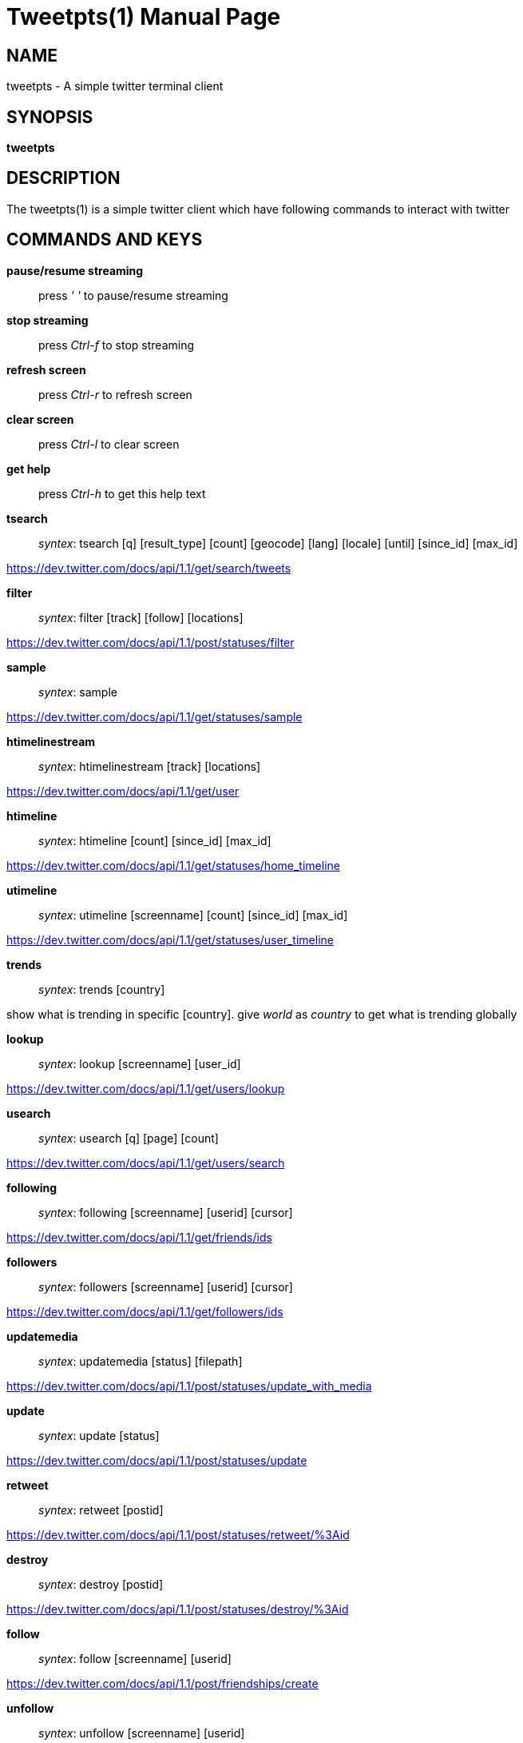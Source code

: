 Tweetpts(1)
===========
Mohan R <mohan43u@gmail.com>
v0.2, October 2012 : Written for tweetpts-0.2 release
:doctype: manpage

NAME
----

tweetpts - A simple twitter terminal client

SYNOPSIS
--------

*tweetpts*

DESCRIPTION
-----------

The tweetpts(1) is a simple twitter client which have following commands to interact with twitter

COMMANDS AND KEYS
-----------------

*pause/resume streaming*::

press _' '_ to  pause/resume streaming

*stop streaming*::

press _Ctrl-f_ to  stop streaming

*refresh screen*::

press _Ctrl-r_ to refresh screen

*clear screen*::

press _Ctrl-l_ to clear screen

*get help*::

press _Ctrl-h_ to get this help text

*tsearch*::

_syntex_: tsearch [q] [result_type] [count] [geocode] [lang] [locale] [until] [since_id] [max_id]

https://dev.twitter.com/docs/api/1.1/get/search/tweets

*filter*::

_syntex_: filter [track] [follow] [locations]

https://dev.twitter.com/docs/api/1.1/post/statuses/filter

*sample*::

_syntex_: sample

https://dev.twitter.com/docs/api/1.1/get/statuses/sample

*htimelinestream*::

_syntex_: htimelinestream [track] [locations]

https://dev.twitter.com/docs/api/1.1/get/user

*htimeline*::

_syntex_: htimeline [count] [since_id] [max_id]

https://dev.twitter.com/docs/api/1.1/get/statuses/home_timeline

*utimeline*::

_syntex_: utimeline [screenname] [count] [since_id] [max_id]

https://dev.twitter.com/docs/api/1.1/get/statuses/user_timeline

*trends*::

_syntex_: trends [country]

show what is trending in specific [country]. give 'world' as 'country' to get what is trending globally

*lookup*::

_syntex_: lookup [screenname] [user_id]

https://dev.twitter.com/docs/api/1.1/get/users/lookup

*usearch*::

_syntex_: usearch [q] [page] [count]

https://dev.twitter.com/docs/api/1.1/get/users/search

*following*::

_syntex_: following [screenname] [userid] [cursor]

https://dev.twitter.com/docs/api/1.1/get/friends/ids

*followers*::

_syntex_: followers [screenname] [userid] [cursor]

https://dev.twitter.com/docs/api/1.1/get/followers/ids

*updatemedia*::

_syntex_: updatemedia [status] [filepath]

https://dev.twitter.com/docs/api/1.1/post/statuses/update_with_media

*update*::

_syntex_: update [status]

https://dev.twitter.com/docs/api/1.1/post/statuses/update

*retweet*::

_syntex_: retweet [postid]

https://dev.twitter.com/docs/api/1.1/post/statuses/retweet/%3Aid

*destroy*::

_syntex_: destroy [postid]

https://dev.twitter.com/docs/api/1.1/post/statuses/destroy/%3Aid

*follow*::

_syntex_: follow [screenname] [userid]

https://dev.twitter.com/docs/api/1.1/post/friendships/create

*unfollow*::

_syntex_: unfollow [screenname] [userid]

https://dev.twitter.com/docs/api/1.1/post/friendships/destroy

*blocklist*::

_syntex_: blocklist [cursor]

https://dev.twitter.com/docs/api/1.1/get/blocks/list

*block*::

_syntex_: block [screenname] [userid]

https://dev.twitter.com/docs/api/1.1/post/blocks/create

*unblock*::

_syntex_: unblock [screenname] [userid]

https://dev.twitter.com/docs/api/1.1/post/blocks/destroy

*profile*::

_syntex_: profile [name] [url] [location] [description]

https://dev.twitter.com/docs/api/1.1/post/account/update_profile

*pbackground*::

_syntex_: pbackground [filepath] [use] [tile]

https://dev.twitter.com/docs/api/1.1/post/account/update_profile_background_image

*pimage*::

_syntex_: pimage [filepath]

https://dev.twitter.com/docs/api/1.1/post/account/update_profile_image

*startrecord*::

_syntex_: startrecord [filename]

start saving all streaming tweets into a json file. Defaults to 'tweets.json' in current directory

*stoprecord*::

_syntex_: stoprecord

stop saving tweets.

*playback*::

_syntex_: playback [filename]

display those stored json tweets in [filename] back in the screen. Defaults to 'tweets.json' file in current directory

*exit*::

_syntex_: exit

exit from this application

RETURNCODE
----------

*0*::
Success

*1*::
Failure

BUGS
----

Please raise it on https://github.com/mohan43u/tweetpts/issues

AUTHOR
------

Till now, Its me Mohan "Mokka" Raman :)

RESOURCES
---------

https://github.com/mohan43u/tweetpts

COPYING
-------

See LICENSE file or https://github.com/mohan43u/tweetpts/blob/master/LICENSE
